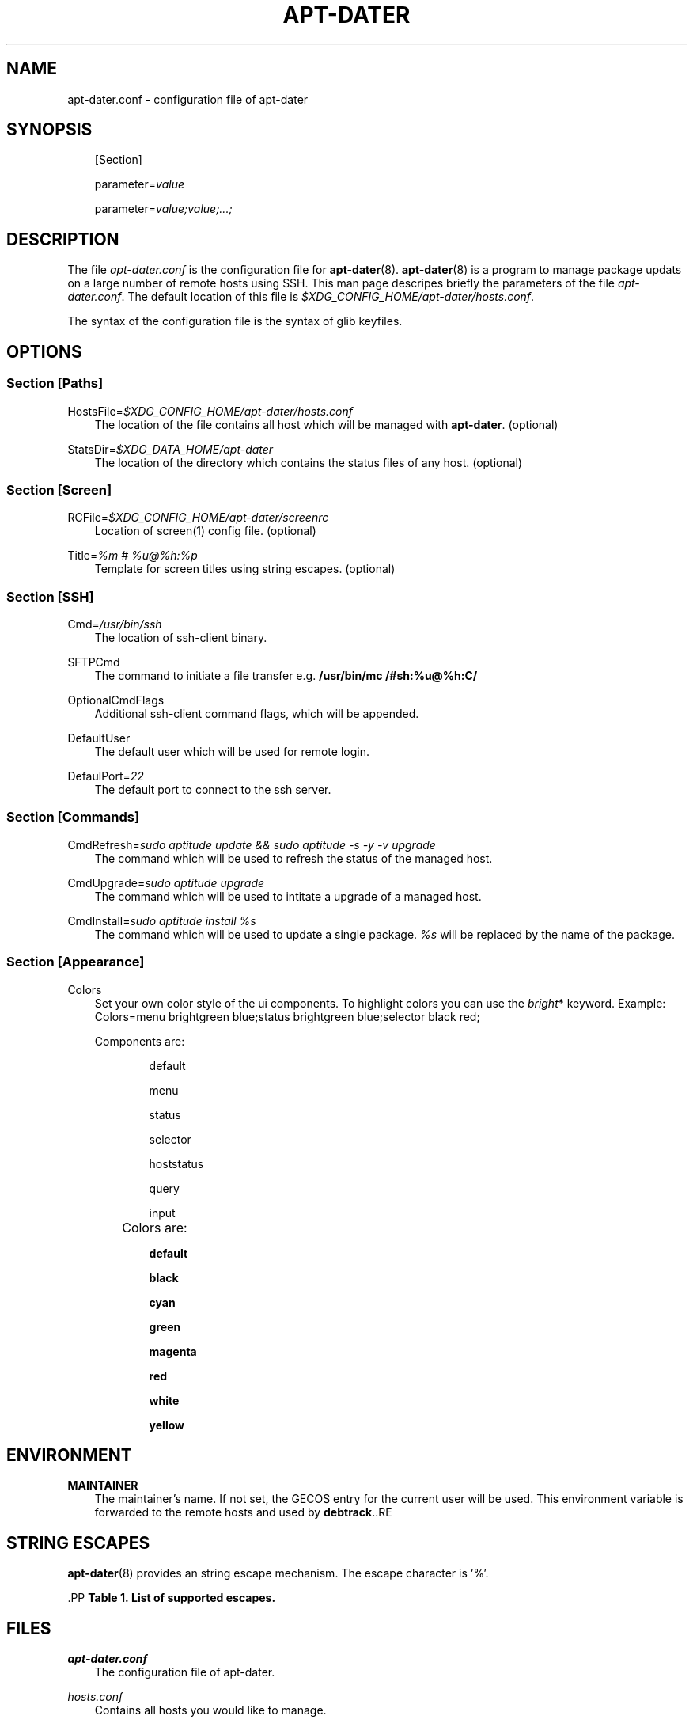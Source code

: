 .\"     Title: APT\-DATER
.\"    Author: 
.\" Generator: DocBook XSL Stylesheets v1.71.0 <http://docbook.sf.net/>
.\"      Date: Jule  7, 2008
.\"    Manual: 
.\"    Source: 
.\"
.TH "APT\-DATER" "5" "Jule 7, 2008" "" ""
.\" disable hyphenation
.nh
.\" disable justification (adjust text to left margin only)
.ad l
.SH "NAME"
apt\-dater.conf \- configuration file of apt\-dater
.SH "SYNOPSIS"
.PP
.RS 3n
[Section]
.RE
.PP
.RS 3n
parameter=\fIvalue\fR
.RE
.PP
.RS 3n
parameter=\fIvalue;value;...;\fR
.RE
.SH "DESCRIPTION"
.PP
The file
\fIapt\-dater.conf\fR
is the configuration file for
\fBapt\-dater\fR(8).
\fBapt\-dater\fR(8) is a program to manage package updats on a large number of remote hosts using SSH. This man page descripes briefly the parameters of the file
\fIapt\-dater.conf\fR. The default location of this file is
\fI$XDG_CONFIG_HOME/apt\-dater/hosts.conf\fR.
.PP
The syntax of the configuration file is the syntax of glib keyfiles.
.SH "OPTIONS"
.SS "Section [Paths]"
.PP
HostsFile=\fI$XDG_CONFIG_HOME/apt\-dater/hosts.conf\fR
.RS 3n
The location of the file contains all host which will be managed with
\fBapt\-dater\fR. (optional)
.RE
.PP
StatsDir=\fI$XDG_DATA_HOME/apt\-dater\fR
.RS 3n
The location of the directory which contains the status files of any host. (optional)
.RE
.SS "Section [Screen]"
.PP
RCFile=\fI$XDG_CONFIG_HOME/apt\-dater/screenrc\fR
.RS 3n
Location of screen(1) config file. (optional)
.RE
.PP
Title=\fI%m # %u@%h:%p\fR
.RS 3n
Template for screen titles using string escapes. (optional)
.RE
.SS "Section [SSH]"
.PP
Cmd=\fI/usr/bin/ssh\fR
.RS 3n
The location of ssh\-client binary.
.RE
.PP
SFTPCmd
.RS 3n
The command to initiate a file transfer e.g.
\fB/usr/bin/mc /#sh:%u@%h:C/\fR
.RE
.PP
OptionalCmdFlags
.RS 3n
Additional ssh\-client command flags, which will be appended.
.RE
.PP
DefaultUser
.RS 3n
The default user which will be used for remote login.
.RE
.PP
DefaulPort=\fI22\fR
.RS 3n
The default port to connect to the ssh server.
.RE
.SS "Section [Commands]"
.PP
CmdRefresh=\fIsudo aptitude update && sudo aptitude \-s \-y \-v upgrade\fR
.RS 3n
The command which will be used to refresh the status of the managed host.
.RE
.PP
CmdUpgrade=\fIsudo aptitude upgrade\fR
.RS 3n
The command which will be used to intitate a upgrade of a managed host.
.RE
.PP
CmdInstall=\fIsudo aptitude install %s\fR
.RS 3n
The command which will be used to update a single package.
\fI%s\fR
will be replaced by the name of the package.
.RE
.SS "Section [Appearance]"
.PP
Colors
.RS 3n
Set your own color style of the ui components. To highlight colors you can use the
\fIbright\fR* keyword. Example: Colors=menu brightgreen blue;status brightgreen blue;selector black red;
.sp
.
   Components are:
.RS 3n
.PP
.RS 3n
default
.RE
.PP
.RS 3n
menu
.RE
.PP
.RS 3n
status
.RE
.PP
.RS 3n
selector
.RE
.PP
.RS 3n
hoststatus
.RE
.PP
.RS 3n
query
.RE
.PP
.RS 3n
input
.RE
.RE
.IP "" 3n
Colors are:
.RS 3n
.PP
.RS 3n
\fBdefault\fR
.RE
.PP
.RS 3n
\fBblack\fR
.RE
.PP
.RS 3n
\fBcyan\fR
.RE
.PP
.RS 3n
\fBgreen\fR
.RE
.PP
.RS 3n
\fBmagenta\fR
.RE
.PP
.RS 3n
\fBred\fR
.RE
.PP
.RS 3n
\fBwhite\fR
.RE
.PP
.RS 3n
\fByellow\fR
.RE
.RE
.RE
.SH "ENVIRONMENT"
.PP
\fBMAINTAINER\fR
.RS 3n
The maintainer's name. If not set, the GECOS entry for the current user will be used. This environment variable is forwarded to the remote hosts and used by \fBdebtrack\fR..RE
.SH "STRING ESCAPES"
\fBapt\-dater\fR(8) provides an string escape mechanism. The escape character is '%'.

    .PP
.B Table\ 1.\ List of supported escapes.
.sp -1n
.TS
allbox tab(:);
l l.
T{
escape
T}:T{
replaced by
T}
.T&
l l
l l
l l
l l
l l.
T{
%
T}:T{
escape character
T}
T{
h
T}:T{
hostname
T}
T{
m
T}:T{
maintainer name
T}
T{
p
T}:T{
SSH port number
T}
T{
u
T}:T{
SSH username
T}
.TE
.sp
.SH "FILES"
.PP
\fIapt\-dater.conf\fR
.RS 3n
The configuration file of apt\-dater.
.RE
.PP
\fIhosts.conf\fR
.RS 3n
Contains all hosts you would like to manage.
.RE
.SH "SEE ALSO"
.PP
apt\-dater(8), aptitude(1), apt\-get(1), debtrack, screen(1), ssh(1),
[1]\&\fIXDG Base Directory Specification\fR.
.SH "COPYRIGHT"
Copyright \(co 2008 IBH IT\-Service GmbH [\fIhttp://www.ibh.de/\fR]
.br
.SH "REFERENCES"
.TP 3
1.\ XDG Base Directory Specification
\%http://www.freedesktop.org/Standards/basedir\-spec
